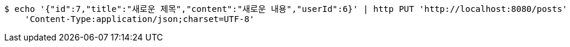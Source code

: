 [source,bash]
----
$ echo '{"id":7,"title":"새로운 제목","content":"새로운 내용","userId":6}' | http PUT 'http://localhost:8080/posts' \
    'Content-Type:application/json;charset=UTF-8'
----